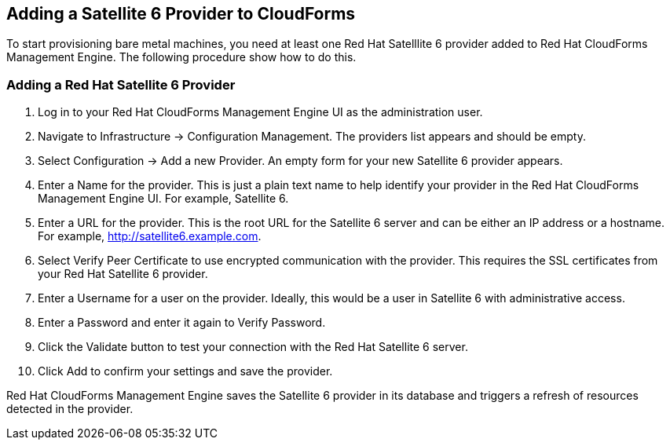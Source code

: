 [[Adding_a_Satellite_6_Provider_to_CloudForms]]
== Adding a Satellite 6 Provider to CloudForms
To start provisioning bare metal machines, you need at least one Red Hat Satelllite 6 provider added to Red Hat CloudForms Management Engine. The following procedure show how to do this.

=== Adding a Red Hat Satellite 6 Provider
[arabic]
. Log in to your Red Hat CloudForms Management Engine UI as the administration user.
. Navigate to +Infrastructure+ → +Configuration Management+. The providers list appears and should be empty.
. Select +Configuration+ → +Add a new Provider+. An empty form for your new Satellite 6 provider appears.
. Enter a +Name+ for the provider. This is just a plain text name to help identify your provider in the Red Hat CloudForms Management Engine UI. For example, Satellite 6.
. Enter a URL for the provider. This is the root URL for the Satellite 6 server and can be either an IP address or a hostname. For example, http://satellite6.example.com.
. Select +Verify Peer Certificate+ to use encrypted communication with the provider. This requires the +SSL certificates+ from your Red Hat Satellite 6 provider.
. Enter a +Username+ for a user on the provider. Ideally, this would be a user in Satellite 6 with administrative access.
. Enter a +Password+ and enter it again to +Verify Password+. 
. Click the +Validate+ button to test your connection with the Red Hat Satellite 6 server.
. Click +Add+ to confirm your settings and save the provider.

Red Hat CloudForms Management Engine saves the Satellite 6 provider in its database and triggers a refresh of resources detected in the provider.


